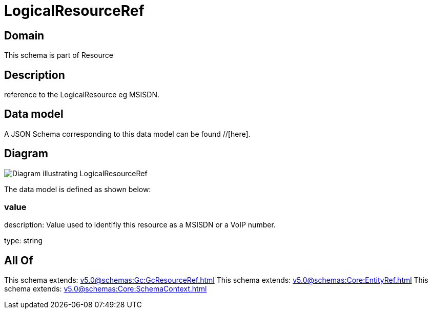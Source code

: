 = LogicalResourceRef

[#domain]
== Domain

This schema is part of Resource

[#description]
== Description
reference to the LogicalResource eg MSISDN.


[#data_model]
== Data model

A JSON Schema corresponding to this data model can be found //[here].


[#diagram]
== Diagram
image::Resource_LogicalResourceRef.png[Diagram illustrating LogicalResourceRef]


The data model is defined as shown below:


=== value
description: Value used to identifiy this resource as a MSISDN or a VoIP number.

type: string


[#all_of]
== All Of

This schema extends: xref:v5.0@schemas:Gc:GcResourceRef.adoc[]
This schema extends: xref:v5.0@schemas:Core:EntityRef.adoc[]
This schema extends: xref:v5.0@schemas:Core:SchemaContext.adoc[]
